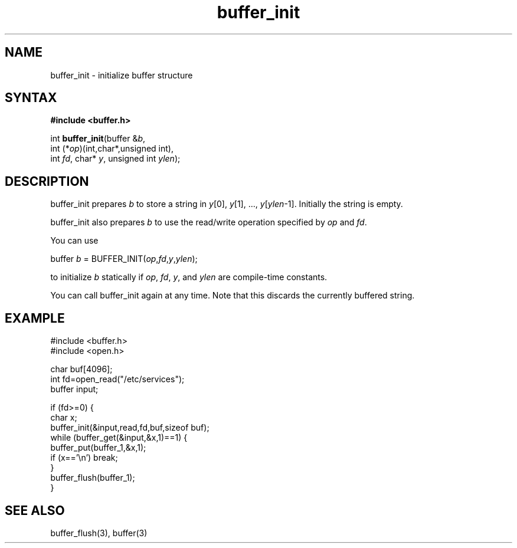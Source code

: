 .TH buffer_init 3
.SH NAME
buffer_init \- initialize buffer structure
.SH SYNTAX
.B #include <buffer.h>

int \fBbuffer_init\fR(buffer &\fIb\fR,
                int (*\fIop\fR)(int,char*,unsigned int),
                int \fIfd\fR, char* \fIy\fR, unsigned int \fIylen\fR);
.SH DESCRIPTION
buffer_init prepares \fIb\fR to store a string in \fIy\fR[0], \fIy\fR[1], ...,
\fIy\fR[\fIylen\fR-1].  Initially the string is empty.

buffer_init also prepares \fIb\fR to use the read/write operation specified by
\fIop\fR and \fIfd\fR.

You can use

  buffer \fIb\fR = BUFFER_INIT(\fIop\fR,\fIfd\fR,\fIy\fR,\fIylen\fR);

to initialize \fIb\fR statically if \fIop\fR, \fIfd\fR, \fIy\fR, and \fIylen\fR
are compile-time constants.

You can call buffer_init again at any time. Note that this discards the
currently buffered string.
.SH EXAMPLE
  #include <buffer.h>
  #include <open.h>

  char buf[4096];
  int fd=open_read("/etc/services");
  buffer input;

  if (fd>=0) {
    char x;
    buffer_init(&input,read,fd,buf,sizeof buf);
    while (buffer_get(&input,&x,1)==1) {
      buffer_put(buffer_1,&x,1);
      if (x=='\\n') break;
    }
    buffer_flush(buffer_1);
  }

.SH "SEE ALSO"
buffer_flush(3), buffer(3)
